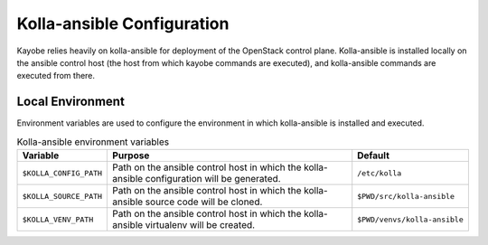 ===========================
Kolla-ansible Configuration
===========================

Kayobe relies heavily on kolla-ansible for deployment of the OpenStack control
plane. Kolla-ansible is installed locally on the ansible control host (the host
from which kayobe commands are executed), and kolla-ansible commands are
executed from there.

Local Environment
=================

Environment variables are used to configure the environment in which
kolla-ansible is installed and executed.

.. table:: Kolla-ansible environment variables

   ====================== ================================================== ============================
   Variable               Purpose                                            Default
   ====================== ================================================== ============================
   ``$KOLLA_CONFIG_PATH`` Path on the ansible control host in which          ``/etc/kolla``
                          the kolla-ansible configuration will be generated.
   ``$KOLLA_SOURCE_PATH`` Path on the ansible control host in which          ``$PWD/src/kolla-ansible``
                          the kolla-ansible source code will be cloned.
   ``$KOLLA_VENV_PATH``   Path on the ansible control host in which          ``$PWD/venvs/kolla-ansible``
                          the kolla-ansible virtualenv will be created.
   ====================== ================================================== ============================
